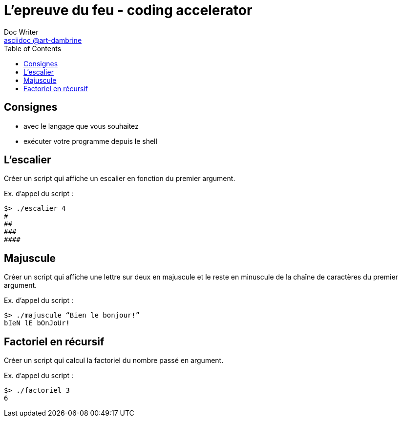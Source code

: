 = L'epreuve du feu - coding accelerator
Doc Writer <https://art-dambrine.ovh/asciidoc[asciidoc @art-dambrine]>
:toc: left
:hide-uri-scheme:
:source-highlighter: highlight.js

== Consignes

- avec le langage que vous souhaitez

- exécuter votre programme depuis le shell

== L'escalier

Créer un script qui affiche un escalier en fonction du premier argument.

Ex. d’appel du script :
--------
$> ./escalier 4
#
##
###
####
--------

== Majuscule

Créer un script qui affiche une lettre sur deux en majuscule et le reste en minuscule de la
chaîne de caractères du premier argument.

Ex. d’appel du script :
----------
$> ./majuscule “Bien le bonjour!”
bIeN lE bOnJoUr!
----------


== Factoriel en récursif

Créer un script qui calcul la factoriel du nombre passé en argument.

Ex. d’appel du script :
---------
$> ./factoriel 3
6
---------